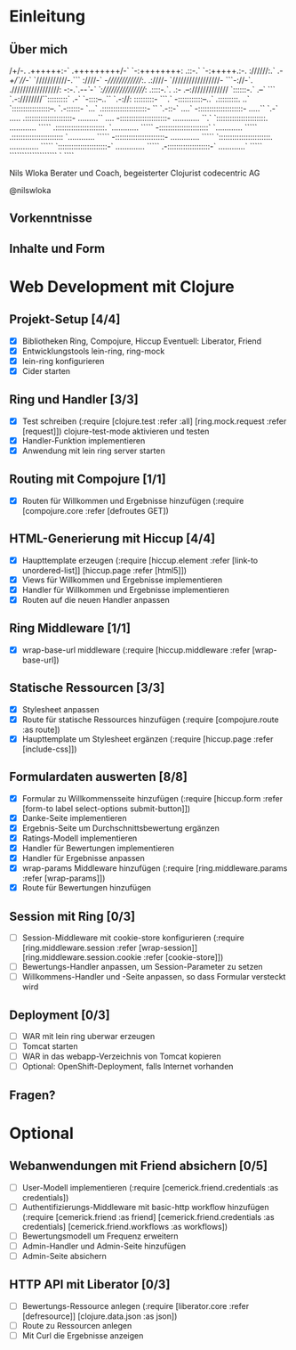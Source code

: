 * Einleitung
** Über mich
                      /+/-.                                 
                     .++++++:-`                             
                     .+++++++++/-`                          
                       `-:++++++++:                         
                    .::-.` `-:+++++.:-.                     
                    ://////:.` .-/+/`///-`                  
                   `///////////-.``` :////-`                
                   -//////////////:.  .:////-               
                  `/////////////////- ```-://-`.            
                  ./////////////////: -:-.`.-/-`-`          
                  `:////////////////: .::::-.`. .:-         
                    .--:///////////// `::::::-.` .--`       
                  ```    `.-:////////``:::::::::`  .-`      
                `-::::--..``  `.-://:  :::::::::- ```.`     
                -:::::::::::--..`      .:::::::::. ..`      
               `:::::::::::::::::--.    `.-::::::- `...`    
               .::::::::::::::::::::-   ``  `.-::-` ....`   
               -::::::::::::::::::::-  .....`` `.-` .....   
              .:::::::::::::::::::::-  .........``   ....   
              -:::::::::::::::::::::-  ............   ``.`  
             `::::::::::::::::::::::.  ............  `````  
             .::::::::::::::::::::::. `............  `````  
             -::::::::::::::::::::::` `............  `````  
            .:::::::::::::::::::::::  `............  `````  
            -::::::::::::::::::::::-  .............  `````  
           `:::::::::::::::::::::::.  .............  `````  
           `::::::::::::::::::::::-`  .............  `````  
            .-:::::::::::::::::::-`   ............`  `````  
              ```````````````````       `    ````          

                            Nils Wloka
            Berater und Coach, begeisterter Clojurist
                            codecentric AG

                            @nilswloka
** Vorkenntnisse
** Inhalte und Form
* Web Development mit Clojure
** Projekt-Setup [4/4]
- [X] Bibliotheken
  Ring, Compojure, Hiccup
  Eventuell: Liberator, Friend
- [X] Entwicklungstools
  lein-ring, ring-mock
- [X] lein-ring konfigurieren
- [X] Cider starten
** Ring und Handler [3/3]
- [X] Test schreiben
  (:require [clojure.test :refer :all]
            [ring.mock.request :refer [request]])
  clojure-test-mode aktivieren und testen
- [X] Handler-Funktion implementieren
- [X] Anwendung mit lein ring server starten
** Routing mit Compojure [1/1]
- [X] Routen für Willkommen und Ergebnisse hinzufügen
  (:require [compojure.core :refer [defroutes GET])
** HTML-Generierung mit Hiccup [4/4]
- [X] Haupttemplate erzeugen
  (:require [hiccup.element :refer [link-to unordered-list]]
            [hiccup.page :refer [html5]])
- [X] Views für Willkommen und Ergebnisse implementieren
- [X] Handler für Willkommen und Ergebnisse implementieren
- [X] Routen auf die neuen Handler anpassen
** Ring Middleware [1/1]
- [X] wrap-base-url middleware
  (:require [hiccup.middleware :refer [wrap-base-url])
** Statische Ressourcen [3/3]
- [X] Stylesheet anpassen
- [X] Route für statische Ressources hinzufügen
  (:require [compojure.route :as route])
- [X] Haupttemplate um Stylesheet ergänzen
  (:require [hiccup.page :refer [include-css]])
** Formulardaten auswerten [8/8]
- [X] Formular zu Willkommensseite hinzufügen
  (:require [hiccup.form :refer [form-to label select-options submit-button]])
- [X] Danke-Seite implementieren
- [X] Ergebnis-Seite um Durchschnittsbewertung ergänzen
- [X] Ratings-Modell implementieren
- [X] Handler für Bewertungen implementieren
- [X] Handler für Ergebnisse anpassen
- [X] wrap-params Middleware hinzufügen
  (:require [ring.middleware.params :refer [wrap-params]])
- [X] Route für Bewertungen hinzufügen
** Session mit Ring [0/3]
- [ ] Session-Middleware mit cookie-store konfigurieren
  (:require [ring.middleware.session :refer [wrap-session]]
            [ring.middleware.session.cookie :refer [cookie-store]])
- [ ] Bewertungs-Handler anpassen, um Session-Parameter zu setzen
- [ ] Willkommens-Handler und -Seite anpassen, so dass Formular versteckt wird
** Deployment [0/3]
- [ ] WAR mit lein ring uberwar erzeugen
- [ ] Tomcat starten
- [ ] WAR in das webapp-Verzeichnis von Tomcat kopieren
- [ ] Optional: OpenShift-Deployment, falls Internet vorhanden
** Fragen?
* Optional
** Webanwendungen mit Friend absichern [0/5]
- [ ] User-Modell implementieren
  (:require [cemerick.friend.credentials :as credentials])
- [ ] Authentifizierungs-Middleware mit basic-http workflow hinzufügen
  (:require [cemerick.friend :as friend]
            [cemerick.friend.credentials :as credentials]
            [cemerick.friend.workflows :as workflows])
- [ ] Bewertungsmodell um Frequenz erweitern
- [ ] Admin-Handler und Admin-Seite hinzufügen
- [ ] Admin-Seite absichern

** HTTP API mit Liberator [0/3]
- [ ] Bewertungs-Ressource anlegen
  (:require [liberator.core :refer [defresource]]
            [clojure.data.json :as json])
- [ ] Route zu Ressourcen anlegen
- [ ] Mit Curl die Ergebnisse anzeigen
